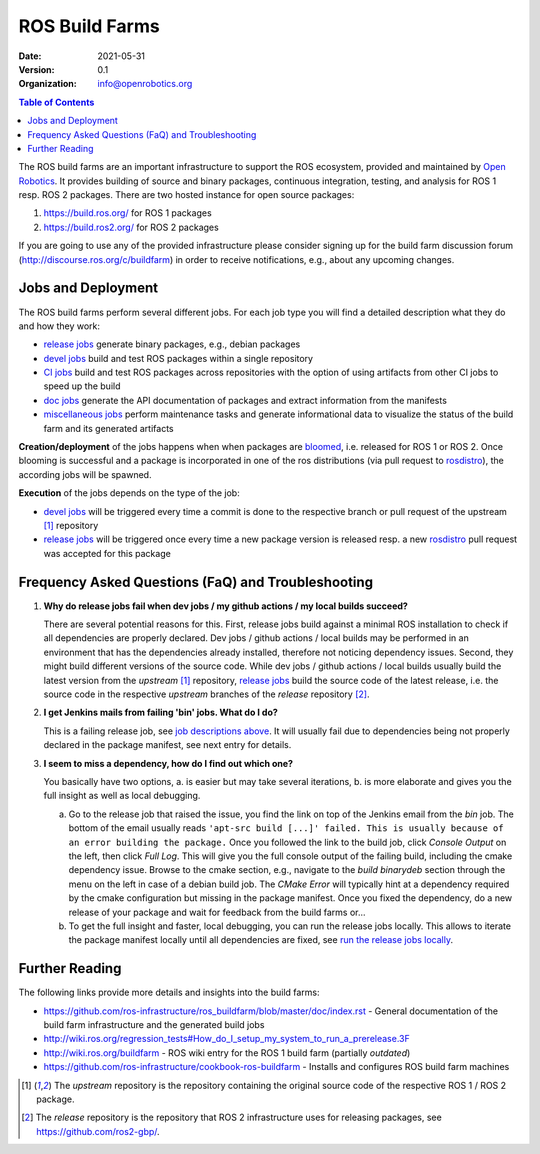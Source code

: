 .. _BuildFarms:

===============
ROS Build Farms
===============

:Date: 2021-05-31
:Version: 0.1
:Organization: info@openrobotics.org

.. contents:: Table of Contents
   :depth: 2
   :local:

The ROS build farms are an important infrastructure to support the ROS ecosystem, provided and
maintained by `Open Robotics`_. It provides building of source and binary packages, continuous
integration, testing, and analysis for ROS 1 resp. ROS 2 packages.
There are two hosted instance for open source packages:

#. https://build.ros.org/ for ROS 1 packages
#. https://build.ros2.org/ for ROS 2 packages

If you are going to use any of the provided infrastructure please consider signing up for the build
farm discussion forum (http://discourse.ros.org/c/buildfarm) in order to receive notifications,
e.g., about any upcoming changes.

Jobs and Deployment
-------------------

The ROS build farms perform several different jobs. For each job type you will find a detailed
description what they do and how they work:

* `release jobs`_ generate binary packages, e.g., debian packages
* `devel jobs`_ build and test ROS packages within a single repository
* `CI jobs`_ build and test ROS packages across repositories with the option of using artifacts
  from other CI jobs to speed up the build
* `doc jobs`_ generate the API documentation of packages and extract information from the manifests
* `miscellaneous jobs`_ perform maintenance tasks and generate informational data to visualize the
  status of the build farm and its generated artifacts

**Creation/deployment** of the jobs happens when when packages are bloomed_, i.e. released for ROS
1 or ROS 2. Once blooming is successful and a package is incorporated in one of the ros
distributions (via pull request to rosdistro_), the according jobs will be spawned.

**Execution** of the jobs depends on the type of the job:

* `devel jobs`_ will be triggered every time a commit is done to the respective branch or pull
  request of the upstream [1]_ repository
* `release jobs`_ will be triggered once every time a new package version is released resp. a new
  rosdistro_ pull request was accepted for this package


Frequency Asked Questions (FaQ) and Troubleshooting
---------------------------------------------------

#. **Why do release jobs fail when dev jobs / my github actions / my local builds succeed?**

   There are several potential reasons for this.
   First, release jobs build against a minimal ROS installation to check if all dependencies are
   properly declared. Dev jobs / github actions / local builds may be performed in an environment
   that has the dependencies already installed, therefore not noticing dependency issues.
   Second, they might build different versions of the source code. While dev jobs / github actions
   / local builds usually build the latest version from the *upstream* [1]_ repository,
   `release jobs`_ build the source code of the latest release, i.e. the source code in the
   respective *upstream* branches of the *release* repository [2]_.

#. **I get Jenkins mails from failing 'bin' jobs. What do I do?**

   This is a failing release job, see `job descriptions above`_. It will usually fail due to
   dependencies being not properly declared in the package manifest, see next entry for details.

#. **I seem to miss a dependency, how do I find out which one?**

   You basically have two options, a. is easier but may take several iterations, b. is more
   elaborate and gives you the full insight as well as local debugging.

   a) Go to the release job that raised the issue, you find the link on top of the Jenkins email
      from the *bin* job. The bottom of the email usually reads ``'apt-src build [...]' failed.
      This is usually because of an error building the package.``
      Once you followed the link to the build job, click *Console Output* on the left, then click
      *Full Log*. This will give you the full console output of the failing build, including the
      cmake dependency issue. Browse to the cmake section, e.g., navigate to the *build binarydeb*
      section through the menu on the left in case of a debian build job. The *CMake Error* will
      typically hint at a dependency required by the cmake configuration but missing in the package
      manifest. Once you fixed the dependency, do a new release of your package and wait for feedback
      from the build farms or...
   b) To get the full insight and faster, local debugging, you can run the release jobs locally.
      This allows to iterate the package manifest locally until all dependencies are fixed, see
      `run the release jobs locally`_.


Further Reading
---------------

The following links provide more details and insights into the build farms:

* https://github.com/ros-infrastructure/ros_buildfarm/blob/master/doc/index.rst - General
  documentation of the build farm infrastructure and the generated build jobs
* http://wiki.ros.org/regression_tests#How_do_I_setup_my_system_to_run_a_prerelease.3F
* http://wiki.ros.org/buildfarm - ROS wiki entry for the ROS 1 build farm (partially *outdated*)
* https://github.com/ros-infrastructure/cookbook-ros-buildfarm - Installs and configures ROS build
  farm machines


.. [1] The *upstream* repository is the repository containing the original source code of the
   respective ROS 1 / ROS 2 package.
.. [2] The *release* repository is the repository that ROS 2 infrastructure uses for releasing
   packages, see https://github.com/ros2-gbp/.


.. _`release jobs`:
   https://github.com/ros-infrastructure/ros_buildfarm/blob/master/doc/jobs/release_jobs.rst
.. _`devel jobs`:
   https://github.com/ros-infrastructure/ros_buildfarm/blob/master/doc/jobs/devel_jobs.rst
.. _`CI jobs`:
   https://github.com/ros-infrastructure/ros_buildfarm/blob/master/doc/jobs/ci_jobs.rst
.. _`doc jobs`:
   https://github.com/ros-infrastructure/ros_buildfarm/blob/master/doc/jobs/doc_jobs.rst
.. _`miscellaneous jobs`:
   https://github.com/ros-infrastructure/ros_buildfarm/blob/master/doc/jobs/miscellaneous_jobs.rst
.. _bloomed:
   http://wiki.ros.org/bloom
.. _rosdistro:
   https://github.com/ros/rosdistro
.. _`run the release jobs locally`:
   https://github.com/ros-infrastructure/ros_buildfarm/blob/master/doc/jobs/release_jobs.rst#run-the-release-job-locally
.. _`Open Robotics`:
   https://www.openrobotics.org/
.. _`job descriptions above`:
   #jobs-and-deployment